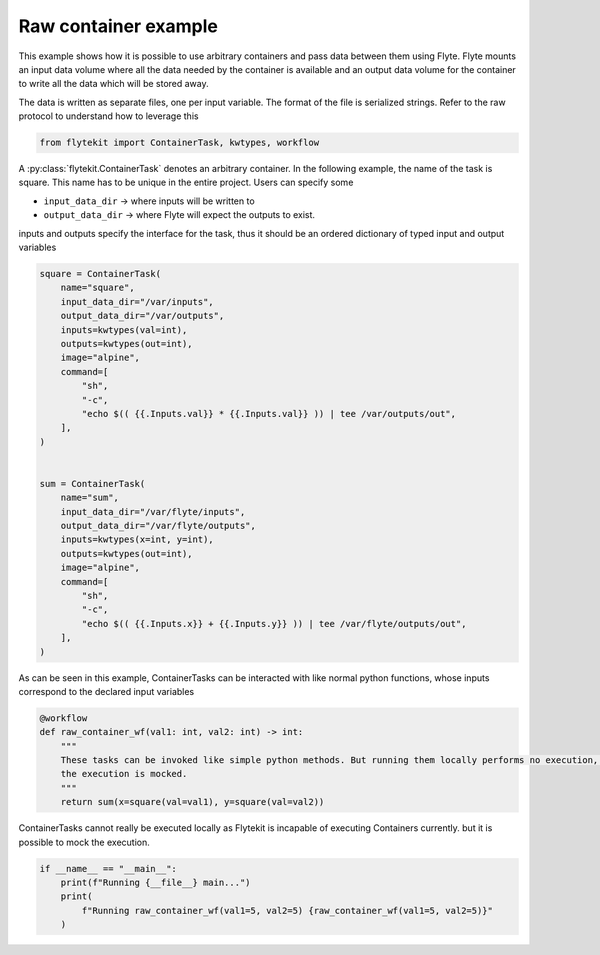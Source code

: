 
.. DO NOT EDIT.
.. THIS FILE WAS AUTOMATICALLY GENERATED BY SPHINX-GALLERY.
.. TO MAKE CHANGES, EDIT THE SOURCE PYTHON FILE:
.. "auto_core/intermediate/raw_container.py"
.. LINE NUMBERS ARE GIVEN BELOW.

.. only:: html

    .. note::
        :class: sphx-glr-download-link-note

        Click :ref:`here <sphx_glr_download_auto_core_intermediate_raw_container.py>`
        to download the full example code

.. rst-class:: sphx-glr-example-title

.. _sphx_glr_auto_core_intermediate_raw_container.py:


Raw container example
--------------------------

This example shows how it is possible to use arbitrary containers and pass data between them using Flyte.
Flyte mounts an input data volume where all the data needed by the container is available and an output data volume
for the container to write all the data which will be stored away.

The data is written as separate files, one per input variable. The format of the file is serialized strings.
Refer to the raw protocol to understand how to leverage this

.. GENERATED FROM PYTHON SOURCE LINES 12-14

.. code-block:: default

    from flytekit import ContainerTask, kwtypes, workflow


.. GENERATED FROM PYTHON SOURCE LINES 15-23

A :py:class:`flytekit.ContainerTask` denotes an arbitrary container. In the following example, the name of the task
is square. This name has to be unique in the entire project. Users can specify some

- ``input_data_dir`` -> where inputs will be written to
- ``output_data_dir`` -> where Flyte will expect the outputs to exist.

inputs and outputs specify the interface for the task, thus it should be an ordered dictionary of typed input and
output variables

.. GENERATED FROM PYTHON SOURCE LINES 23-53

.. code-block:: default

    square = ContainerTask(
        name="square",
        input_data_dir="/var/inputs",
        output_data_dir="/var/outputs",
        inputs=kwtypes(val=int),
        outputs=kwtypes(out=int),
        image="alpine",
        command=[
            "sh",
            "-c",
            "echo $(( {{.Inputs.val}} * {{.Inputs.val}} )) | tee /var/outputs/out",
        ],
    )


    sum = ContainerTask(
        name="sum",
        input_data_dir="/var/flyte/inputs",
        output_data_dir="/var/flyte/outputs",
        inputs=kwtypes(x=int, y=int),
        outputs=kwtypes(out=int),
        image="alpine",
        command=[
            "sh",
            "-c",
            "echo $(( {{.Inputs.x}} + {{.Inputs.y}} )) | tee /var/flyte/outputs/out",
        ],
    )



.. GENERATED FROM PYTHON SOURCE LINES 54-56

As can be seen in this example, ContainerTasks can be interacted with like normal python functions, whose inputs
correspond to the declared input variables

.. GENERATED FROM PYTHON SOURCE LINES 56-65

.. code-block:: default

    @workflow
    def raw_container_wf(val1: int, val2: int) -> int:
        """
        These tasks can be invoked like simple python methods. But running them locally performs no execution, unless
        the execution is mocked.
        """
        return sum(x=square(val=val1), y=square(val=val2))



.. GENERATED FROM PYTHON SOURCE LINES 66-68

ContainerTasks cannot really be executed locally as Flytekit is incapable of executing Containers currently.
but it is possible to mock the execution.

.. GENERATED FROM PYTHON SOURCE LINES 68-73

.. code-block:: default

    if __name__ == "__main__":
        print(f"Running {__file__} main...")
        print(
            f"Running raw_container_wf(val1=5, val2=5) {raw_container_wf(val1=5, val2=5)}"
        )


.. rst-class:: sphx-glr-timing

   **Total running time of the script:** ( 0 minutes  0.000 seconds)


.. _sphx_glr_download_auto_core_intermediate_raw_container.py:


.. only :: html

 .. container:: sphx-glr-footer
    :class: sphx-glr-footer-example



  .. container:: sphx-glr-download sphx-glr-download-python

     :download:`Download Python source code: raw_container.py <raw_container.py>`



  .. container:: sphx-glr-download sphx-glr-download-jupyter

     :download:`Download Jupyter notebook: raw_container.ipynb <raw_container.ipynb>`


.. only:: html

 .. rst-class:: sphx-glr-signature

    `Gallery generated by Sphinx-Gallery <https://sphinx-gallery.github.io>`_
